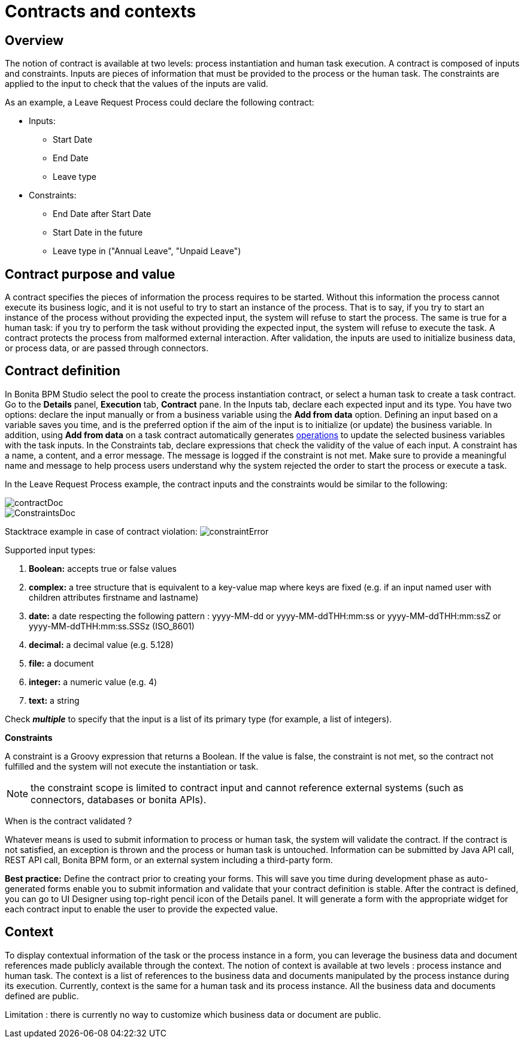= Contracts and contexts
:description: == Overview

== Overview

The notion of contract is available at two levels: process instantiation and human task execution. A contract is composed of inputs and constraints. Inputs are pieces of information that must be provided to the process or the human task. The constraints are applied to the input to check that the values of the inputs are valid.

As an example, a Leave Request Process could declare the following contract:

* Inputs:
 ** Start Date
 ** End Date
 ** Leave type
* Constraints:
 ** End Date after Start Date
 ** Start Date in the future
 ** Leave type in ("Annual Leave", "Unpaid Leave")

== Contract purpose and value

A contract specifies the pieces of information the process requires to be started. Without this information the process cannot execute its business logic, and it is not useful to try to start an instance of the process. That is to say, if you try to start an instance of the process without providing the expected input, the system will refuse to start the process. The same is true for a human task: if you try to perform the task without providing the expected input, the system will refuse to execute the task. A contract protects the process from malformed external interaction. After validation, the inputs are used to initialize business data, or process data, or are passed through connectors.

== Contract definition

In Bonita BPM Studio select the pool to create the process instantiation contract, or select a human task to create a task contract.
Go to the *Details* panel, *Execution* tab, *Contract* pane. In the Inputs tab, declare each expected input and its type. You have two options: declare the input manually or from a business variable using the *Add from data* option. Defining an input based on a variable saves you time, and is the preferred option if the aim of the input is to initialize (or update) the business variable. In addition, using *Add from data* on a task contract automatically generates xref:operations.adoc[operations] to update the selected business variables with the task inputs. In the Constraints tab, declare expressions that check the validity of the value of each input. A constraint has a name, a content, and a error message. The message is logged if the constraint is not met. Make sure to provide a meaningful name and message to help process users understand why the system rejected the order to start the process or execute a task.

In the Leave Request Process example, the contract inputs and the constraints would be similar to the following:

image::images/images-6_0/contractDoc.PNG[]

image::images/images-6_0/ConstraintsDoc.PNG[]

Stacktrace example in case of contract violation:
  image:images/images-6_0/constraintError.PNG[]

Supported input types:

. *Boolean:* accepts true or false values
. *complex:* a tree structure that is equivalent to a key-value map where keys are fixed (e.g. if an input named user with children attributes firstname and lastname)
. *date:* a date respecting the following pattern : yyyy-MM-dd or yyyy-MM-ddTHH:mm:ss or yyyy-MM-ddTHH:mm:ssZ or yyyy-MM-ddTHH:mm:ss.SSSz (ISO_8601)
. *decimal:* a decimal value (e.g. 5.128)
. *file:* a document
. *integer:* a numeric value (e.g. 4)
. *text:* a string

Check *_multiple_* to specify that the input is a list of its primary type (for example, a list of integers).

*Constraints*

A constraint is a Groovy expression that returns a Boolean. If the value is false, the constraint is not met, so the contract not fulfilled and the system will not execute the instantiation or task.

NOTE: the constraint scope is limited to contract input and cannot reference external systems (such as connectors, databases or bonita APIs).

When is the contract validated ?

Whatever means is used to submit information to process or human task, the system will validate the contract. If the contract is not satisfied, an exception is thrown and the process or human task is untouched. Information can be submitted by Java API call, REST API call, Bonita BPM form, or an external system including a third-party form.

*Best practice:* Define the contract prior to creating your forms. This will save you time during development phase as auto-generated forms enable you to submit information and validate that your contract definition is stable. After the contract is defined, you can go to UI Designer using top-right pencil icon of the Details panel. It will generate a form with the appropriate widget for each contract input to enable the user to provide the expected value.

== Context

To display contextual information of the task or the process instance in a form, you can leverage the business data and document references made publicly available through the context. The notion of context is available at two levels : process instance and human task. The context is a list of references to the business data and documents manipulated by the process instance during its execution.
Currently, context is the same for a human task and its process instance. All the business data and documents defined are public.

Limitation : there is currently no way to customize which business data or document are public.
